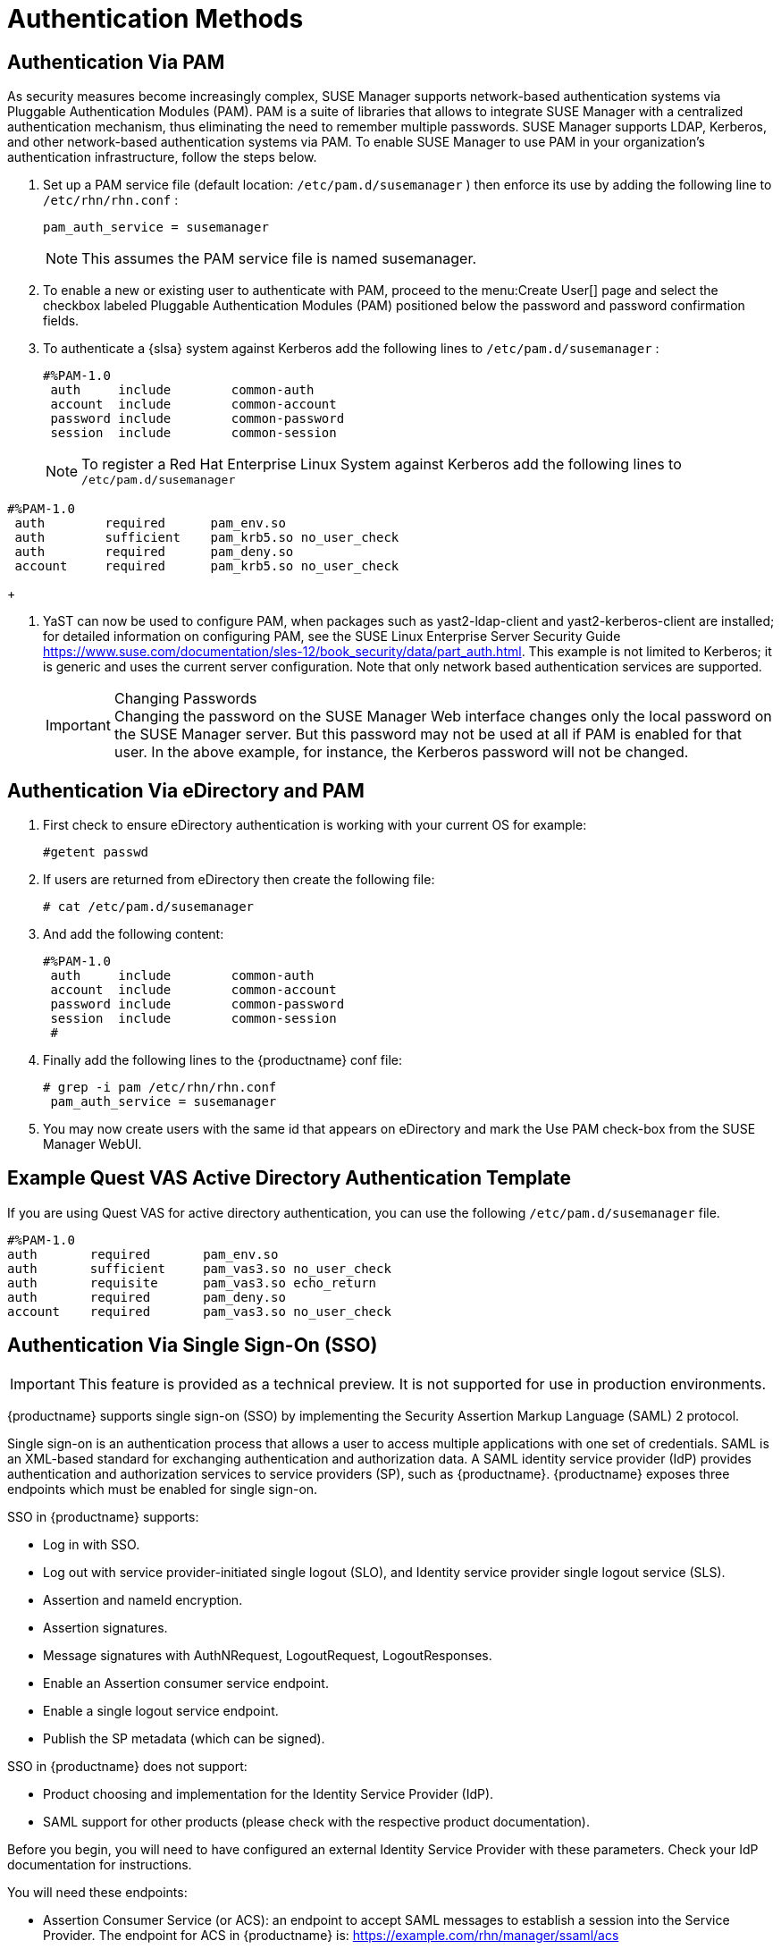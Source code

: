 [[auth-methods]]
= Authentication Methods


== Authentication Via PAM


As security measures become increasingly complex, SUSE Manager supports network-based authentication systems via Pluggable Authentication Modules (PAM). PAM is a suite of libraries that allows to integrate SUSE Manager with a centralized authentication mechanism, thus eliminating the need to remember multiple passwords.
SUSE Manager supports LDAP, Kerberos, and other network-based authentication systems via PAM.
To enable SUSE Manager to use PAM in your organization's authentication infrastructure, follow the steps below.


. Set up a PAM service file (default location: [path]``/etc/pam.d/susemanager`` ) then enforce its use by adding the following line to [path]``/etc/rhn/rhn.conf`` :
+

----
pam_auth_service = susemanager
----
+
NOTE: This assumes the PAM service file is named susemanager.
+

. To enable a new or existing user to authenticate with PAM, proceed to the menu:Create User[] page and select the checkbox labeled Pluggable Authentication Modules (PAM) positioned below the password and password confirmation fields.
. To authenticate a {slsa} system against Kerberos add the following lines to [path]``/etc/pam.d/susemanager`` :
+

----
#%PAM-1.0
 auth     include        common-auth
 account  include        common-account
 password include        common-password
 session  include        common-session
----
+
NOTE: To register a Red Hat Enterprise Linux System against Kerberos add the following lines to [path]``/etc/pam.d/susemanager``

----
#%PAM-1.0
 auth        required      pam_env.so
 auth        sufficient    pam_krb5.so no_user_check
 auth        required      pam_deny.so
 account     required      pam_krb5.so no_user_check
----
+

. YaST can now be used to configure PAM, when packages such as yast2-ldap-client and yast2-kerberos-client are installed; for detailed information on configuring PAM, see the SUSE Linux Enterprise Server Security Guide https://www.suse.com/documentation/sles-12/book_security/data/part_auth.html. This example is not limited to Kerberos; it is generic and uses the current server configuration. Note that only network based authentication services are supported.
+
.Changing Passwords
IMPORTANT: Changing the password on the SUSE Manager Web interface changes only the local password on the SUSE Manager server.
But this password may not be used at all if PAM is enabled for that user.
In the above example, for instance, the Kerberos password will not be changed.
+



== Authentication Via eDirectory and PAM


. First check to ensure eDirectory authentication is working with your current OS for example:
+

----
#getent passwd
----
. If users are returned from eDirectory then create the following file:
+

----
# cat /etc/pam.d/susemanager
----
. And add the following content:
+

----
#%PAM-1.0
 auth     include        common-auth
 account  include        common-account
 password include        common-password
 session  include        common-session
 #
----
. Finally add the following lines to the {productname} conf file:
+

----
# grep -i pam /etc/rhn/rhn.conf
 pam_auth_service = susemanager
----
. You may now create users with the same id that appears on eDirectory and mark the Use PAM check-box from the SUSE Manager WebUI.



== Example Quest VAS Active Directory Authentication Template


If you are using Quest VAS for active directory authentication, you can use the following [path]``/etc/pam.d/susemanager``
 file.

----
#%PAM-1.0
auth       required       pam_env.so
auth       sufficient     pam_vas3.so no_user_check
auth       requisite      pam_vas3.so echo_return
auth       required       pam_deny.so
account    required       pam_vas3.so no_user_check
----

== Authentication Via Single Sign-On (SSO)

[IMPORTANT]
====
This feature is provided as a technical preview.
It is not supported for use in production environments.
====

{productname} supports single sign-on (SSO) by implementing the Security Assertion Markup Language (SAML){nbsp}2 protocol.

Single sign-on is an authentication process that allows a user to access multiple applications with one set of credentials.
SAML is an XML-based standard for exchanging authentication and authorization data.
A SAML identity service provider (IdP) provides authentication and authorization services to service providers (SP), such as {productname}.
{productname} exposes three endpoints which must be enabled for single sign-on.

SSO in {productname} supports:

* Log in with SSO.
* Log out with service provider-initiated single logout (SLO), and Identity service provider single logout service (SLS).
* Assertion and nameId encryption.
* Assertion signatures.
* Message signatures with AuthNRequest, LogoutRequest, LogoutResponses.
* Enable an Assertion consumer service endpoint.
* Enable a single logout service endpoint.
* Publish the SP metadata (which can be signed).

SSO in {productname} does not support:

* Product choosing and implementation for the Identity Service Provider (IdP).
* SAML support for other products (please check with the respective product documentation).


Before you begin, you will need to have configured an external Identity Service Provider with these parameters.
Check your IdP documentation for instructions.

You will need these endpoints:

* Assertion Consumer Service (or ACS): an endpoint to accept SAML messages to establish a session into the Service Provider.
The endpoint for ACS in {productname} is: https://example.com/rhn/manager/ssaml/acs
* Single Logout Service (or SLS): an endpoint to initiate a logout request from the IdP.
The endpoint for SLS in {productname} is: https://example.com/rhn/manager/ssaml/sls
* Metadata: an endpoint to retrieve {productname} metadata for SAML.
The endpoint for Metadata in {productname} is https://example.com/rhn/manager/ssaml/metadata

[IMPORTANT]
====
Your IdP must have a SAML:Attribute containing the username of the IdP user domain, called `uid`.
The `uid` attrribute passed in the SAML:Attribute must be created in the {productname} user base before you activate single sign-on.
====

After the authentication with the IdP using the user `orgadmin` is successful, you will be logged in into {productname} as the `orgadmin` user, provided that the `orgadmin` user exists in {productname}.

Single sign-on is disabled by default.

.Procedure: Enabling SSO

. If your users do not yet exist in {productname}, create them first.
. Edit `/etc/rhn/rhn.conf` and add this line at the end of the file:
+
----
java.sso = true
----
. Configure `/usr/share/rhn/config-defaults/rhn_java_sso.conf` with the parameters retrieved from your IdP.
To find all the occurrences you need to change, search in the file for the placeholders [systemitem]``YOUR-PRODUCT`` and [systemitem]```YOUR-IDP-ENTITY``.
Every parameter comes with a brief explanation of what it is meant for.
. Restart spacewalk-service to pick up the changes:
+
----
spacewalk-service restart
----

When you visit the {productname} URL, you will be redirected to the IdP for SSO where you will be requested to authenticate.
Upon successful authentication, you will be redirected to the {productname} {webui}, logged in as the authenticated user.
If you encounter problems with logging in using SSO, check the {productname} logs for more information.
